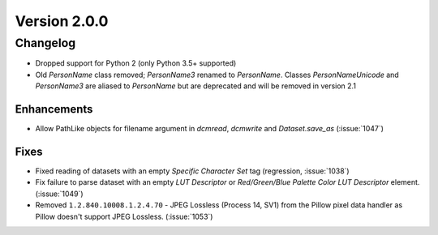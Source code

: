 Version 2.0.0
=================================

Changelog
---------
* Dropped support for Python 2 (only Python 3.5+ supported)
* Old `PersonName` class removed; `PersonName3` renamed to `PersonName`.
  Classes `PersonNameUnicode` and `PersonName3` are aliased to `PersonName` but
  are deprecated and will be removed in version 2.1

Enhancements
............
* Allow PathLike objects for filename argument in `dcmread`, `dcmwrite` and
  `Dataset.save_as` (:issue:`1047`)

Fixes
.....
* Fixed reading of datasets with an empty `Specific Character Set` tag
  (regression, :issue:`1038`)
* Fix failure to parse dataset with an empty *LUT Descriptor* or
  *Red/Green/Blue Palette Color LUT Descriptor* element. (:issue:`1049`)
* Removed ``1.2.840.10008.1.2.4.70`` - JPEG Lossless (Process 14, SV1) from
  the Pillow pixel data handler as Pillow doesn't support JPEG Lossless.
  (:issue:`1053`)
